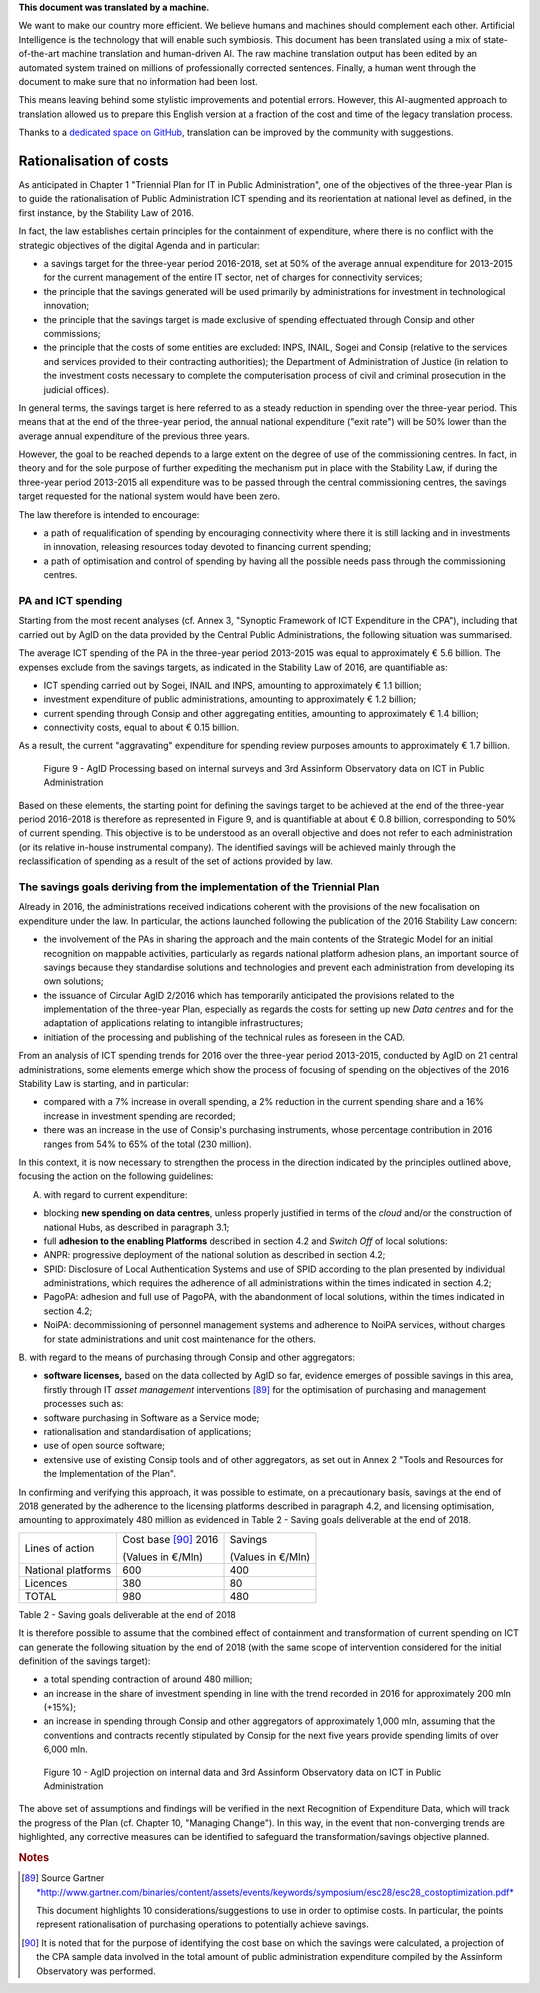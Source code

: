 .. container:: wy-alert wy-alert-warning

   **This document was translated by a machine.**

   We want to make our country more efficient. We believe humans and machines should complement each other. Artificial Intelligence is the technology that will enable such symbiosis.
   This document has been translated using a mix of state-of-the-art machine translation and human-driven AI. The raw machine translation output has been edited by an automated system trained on millions of professionally corrected sentences. Finally, a human went through the document to make sure that no information had been lost.

   This means leaving behind some stylistic improvements and potential errors. However, this AI-augmented approach to translation allowed us to prepare this English version at a fraction of the cost and time of the legacy translation process.
   
   Thanks to a `dedicated space on GitHub <https://github.com/italia/pianotriennale-ict-doc-en>`_, translation can be improved by the community with suggestions.

Rationalisation of costs
========================

As anticipated in Chapter 1 "Triennial Plan for IT in Public
Administration", one of the objectives of the three-year Plan is to
guide the rationalisation of Public Administration ICT spending and its
reorientation at national level as defined, in the first instance, by
the Stability Law of 2016.

In fact, the law establishes certain principles for the containment of
expenditure, where there is no conflict with the strategic objectives of
the digital Agenda and in particular:

-  a savings target for the three-year period 2016-2018, set at 50% of
   the average annual expenditure for 2013-2015 for the current
   management of the entire IT sector, net of charges for connectivity
   services;

-  the principle that the savings generated will be used primarily by
   administrations for investment in technological innovation;

-  the principle that the savings target is made exclusive of spending
   effectuated through Consip and other commissions;

-  the principle that the costs of some entities are excluded: INPS,
   INAIL, Sogei and Consip (relative to the services and services
   provided to their contracting authorities); the Department of
   Administration of Justice (in relation to the investment costs
   necessary to complete the computerisation process of civil and
   criminal prosecution in the judicial offices).

In general terms, the savings target is here referred to as a steady
reduction in spending over the three-year period. This means that at the
end of the three-year period, the annual national expenditure ("exit
rate") will be 50% lower than the average annual expenditure of the
previous three years.

However, the goal to be reached depends to a large extent on the degree
of use of the commissioning centres. In fact, in theory and for the sole
purpose of further expediting the mechanism put in place with the
Stability Law, if during the three-year period 2013-2015 all expenditure
was to be passed through the central commissioning centres, the savings
target requested for the national system would have been zero.

The law therefore is intended to encourage:

-  a path of requalification of spending by encouraging connectivity
   where there it is still lacking and in investments in innovation,
   releasing resources today devoted to financing current spending;

-  a path of optimisation and control of spending by having all the
   possible needs pass through the commissioning centres.

PA and ICT spending
--------------------

Starting from the most recent analyses (cf. Annex 3, "Synoptic Framework
of ICT Expenditure in the CPA"), including that carried out by AgID on
the data provided by the Central Public Administrations, the following
situation was summarised.

The average ICT spending of the PA in the three-year period 2013-2015
was equal to approximately € 5.6 billion. The expenses exclude from the
savings targets, as indicated in the Stability Law of 2016, are
quantifiable as:

-  ICT spending carried out by Sogei, INAIL and INPS, amounting to
   approximately € 1.1 billion;

-  investment expenditure of public administrations, amounting to
   approximately € 1.2 billion;

-  current spending through Consip and other aggregating entities,
   amounting to approximately € 1.4 billion;

-  connectivity costs, equal to about € 0.15 billion.

As a result, the current "aggravating" expenditure for spending review
purposes amounts to approximately € 1.7 billion.

.. figure:: media/figure9.png
   :width: 100%

   Figure 9 - AgID Processing based on internal surveys and 3rd Assinform Observatory data on ICT in Public Administration

Based on these elements, the starting point for defining the savings target to
be achieved at the end of the three-year period 2016-2018 is therefore
as represented in Figure 9, and is quantifiable at about € 0.8 billion,
corresponding to 50% of current spending. This objective is to be
understood as an overall objective and does not refer to each
administration (or its relative in-house instrumental company). The
identified savings will be achieved mainly through the reclassification
of spending as a result of the set of actions provided by law.

The savings goals deriving from the implementation of the Triennial Plan
-------------------------------------------------------------------------

Already in 2016, the administrations received indications coherent with
the provisions of the new focalisation on expenditure under the law. In
particular, the actions launched following the publication of the 2016
Stability Law concern:

-  the involvement of the PAs in sharing the approach and the main
   contents of the Strategic Model for an initial recognition on
   mappable activities, particularly as regards national platform
   adhesion plans, an important source of savings because they
   standardise solutions and technologies and prevent each
   administration from developing its own solutions;

-  the issuance of Circular AgID 2/2016 which has temporarily
   anticipated the provisions related to the implementation of the
   three-year Plan, especially as regards the costs for setting up new
   *Data centres* and for the adaptation of applications relating to
   intangible infrastructures;

-  initiation of the processing and publishing of the technical rules as
   foreseen in the CAD.

From an analysis of ICT spending trends for 2016 over the three-year
period 2013-2015, conducted by AgID on 21 central administrations, some
elements emerge which show the process of focusing of spending on the
objectives of the 2016 Stability Law is starting, and in particular:

-  compared with a 7% increase in overall spending, a 2% reduction in
   the current spending share and a 16% increase in investment spending
   are recorded;

-  there was an increase in the use of Consip's purchasing instruments,
   whose percentage contribution in 2016 ranges from 54% to 65% of the
   total (230 million).

In this context, it is now necessary to strengthen the process in the
direction indicated by the principles outlined above, focusing the
action on the following guidelines:

A. with regard to current expenditure:

-  blocking **new spending on data centres**, unless properly justified
   in terms of the *cloud* and/or the construction of national Hubs, as
   described in paragraph 3.1;

-  full **adhesion to the enabling Platforms** described in section 4.2
   and *Switch Off* of local solutions:

-  ANPR: progressive deployment of the national solution as described in
   section 4.2;

-  SPID: Disclosure of Local Authentication Systems and use of SPID
   according to the plan presented by individual administrations, which
   requires the adherence of all administrations within the times
   indicated in section 4.2;

-  PagoPA: adhesion and full use of PagoPA, with the abandonment of
   local solutions, within the times indicated in section 4.2;

-  NoiPA: decommissioning of personnel management systems and adherence
   to NoiPA services, without charges for state administrations and unit
   cost maintenance for the others.

B. with regard to the means of purchasing through Consip and other
aggregators:

-  **software licenses,** based on the data collected by AgID so far,
   evidence emerges of possible savings in this area, firstly through IT
   *asset management* interventions [89]_ for the optimisation of
   purchasing and management processes such as:

-  software purchasing in Software as a Service mode;

-  rationalisation and standardisation of applications;

-  use of open source software;

-  extensive use of existing Consip tools and of other aggregators, as
   set out in Annex 2 "Tools and Resources for the Implementation of the
   Plan".

In confirming and verifying this approach, it was possible to estimate,
on a precautionary basis, savings at the end of 2018 generated by the
adherence to the licensing platforms described in paragraph 4.2, and
licensing optimisation, amounting to approximately 480 million as
evidenced in Table 2 - Saving goals deliverable at the end of 2018.

+----------------------+------------------------+-----------------------+
| Lines of action      | Cost base [90]_ 2016   | Savings               |
|                      |                        |                       |
|                      | (Values in €/Mln)      | (Values ​​in €/Mln)   |
+----------------------+------------------------+-----------------------+
| National platforms   | 600                    | 400                   |
+----------------------+------------------------+-----------------------+
| Licences             | 380                    | 80                    |
+----------------------+------------------------+-----------------------+
| TOTAL                | 980                    | 480                   |
+----------------------+------------------------+-----------------------+

Table 2 - Saving goals deliverable at the end of 2018

It is therefore possible to assume that the combined effect of
containment and transformation of current spending on ICT can generate
the following situation by the end of 2018 (with the same scope of
intervention considered for the initial definition of the savings
target):

-  a total spending contraction of around 480 million;

-  an increase in the share of investment spending in line with the
   trend recorded in 2016 for approximately 200 mln (+15%);

-  an increase in spending through Consip and other aggregators of
   approximately 1,000 mln, assuming that the conventions and contracts
   recently stipulated by Consip for the next five years provide
   spending limits of over 6,000 mln.

.. figure:: media/figure10.png
   :width: 100%

   Figure 10 - AgID projection on internal data and 3rd Assinform Observatory data on ICT in Public Administration

The above set of assumptions and findings will be verified in the next
Recognition of Expenditure Data, which will track the progress of the
Plan (cf. Chapter 10, "Managing Change"). In this way, in the event that
non-converging trends are highlighted, any corrective measures can be
identified to safeguard the transformation/savings objective planned.

.. rubric:: Notes

.. [89]
   Source Gartner
   `*http://www.gartner.com/binaries/content/assets/events/keywords/symposium/esc28/esc28\_costoptimization.pdf* <http://www.gartner.com/binaries/content/assets/events/keywords/symposium/esc28/esc28_costoptimization.pdf>`__

   This document highlights 10 considerations/suggestions to use in
   order to optimise costs. In particular, the points represent
   rationalisation of purchasing operations to potentially achieve
   savings.

.. [90]
   It is noted that for the purpose of identifying the cost base on
   which the savings were calculated, a projection of the CPA sample
   data involved in the total amount of public administration
   expenditure compiled by the Assinform Observatory was performed.